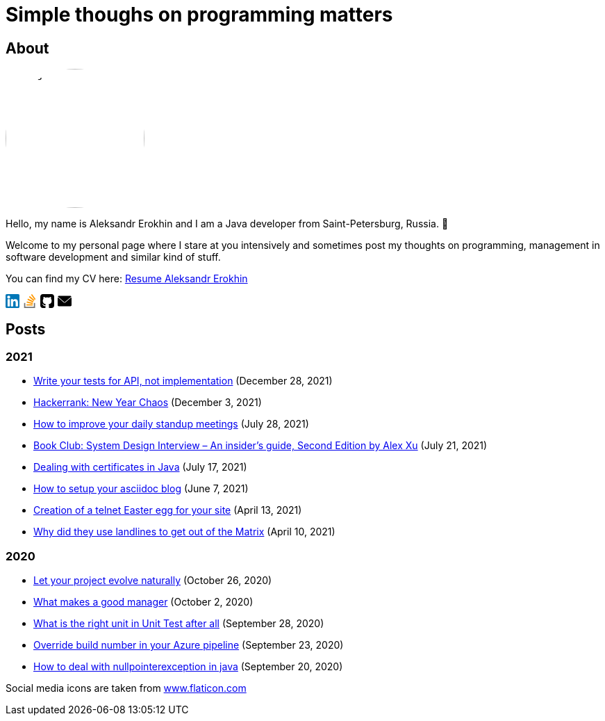 = Simple thoughs on programming matters
:stylesdir: stylesheets
:stylesheet: adoc-github.css
:imagedir: images
:favicon: {imagedir}/lightbulb.png

== About

++++
<style>
img {
  border-radius: 50%;
}
</style>
++++

image::{imagedir}/about.jpg[aleks,200,align="center"]

Hello, my name is Aleksandr Erokhin and I am a Java developer from Saint-Petersburg, Russia. 👋

Welcome to my personal page where I stare at you intensively and sometimes post my thoughts on programming, management in software development and similar kind of stuff.

You can find my CV here: link:{imagedir}/Resume-Aleksandr-Erokhin.pdf[Resume Aleksandr Erokhin]

+++
<a href="https://www.linkedin.com/in/aleksandr-erokhin/">
  <div style="width: 20px; float: left; margin-right: 5px">
    <svg version="1.1" id="Layer_1" xmlns="http://www.w3.org/2000/svg" xmlns:xlink="http://www.w3.org/1999/xlink" x="0px" y="0px" viewBox="0 0 382 382" style="enable-background:new 0 0 382 382;" xml:space="preserve">
      <path style="fill:#0077B7;" d="M347.445,0H34.555C15.471,0,0,15.471,0,34.555v312.889C0,366.529,15.471,382,34.555,382h312.889  C366.529,382,382,366.529,382,347.444V34.555C382,15.471,366.529,0,347.445,0z M118.207,329.844c0,5.554-4.502,10.056-10.056,10.056  H65.345c-5.554,0-10.056-4.502-10.056-10.056V150.403c0-5.554,4.502-10.056,10.056-10.056h42.806  c5.554,0,10.056,4.502,10.056,10.056V329.844z M86.748,123.432c-22.459,0-40.666-18.207-40.666-40.666S64.289,42.1,86.748,42.1  s40.666,18.207,40.666,40.666S109.208,123.432,86.748,123.432z M341.91,330.654c0,5.106-4.14,9.246-9.246,9.246H286.73  c-5.106,0-9.246-4.14-9.246-9.246v-84.168c0-12.556,3.683-55.021-32.813-55.021c-28.309,0-34.051,29.066-35.204,42.11v97.079  c0,5.106-4.139,9.246-9.246,9.246h-44.426c-5.106,0-9.246-4.14-9.246-9.246V149.593c0-5.106,4.14-9.246,9.246-9.246h44.426  c5.106,0,9.246,4.14,9.246,9.246v15.655c10.497-15.753,26.097-27.912,59.312-27.912c73.552,0,73.131,68.716,73.131,106.472  L341.91,330.654L341.91,330.654z"/>
    </svg>
  </div>
</a>
<a href="https://stackoverflow.com/users/4745608/aleksandr-erokhin">
  <div style="width: 20px; float: left; margin-right: 5px">
    <svg enable-background="new 0 0 24 24" viewBox="0 0 24 24" xmlns="http://www.w3.org/2000/svg"><g fill="#ff9800"><path d="m6.444 14.839 10.338 2.196.433-2.089-10.338-2.212z"/><path d="m6.215 17.571h10.566v2.127h-10.566z"/><path d="m7.8 9.831 9.572 4.526.887-1.944-9.577-4.538z"/><path d="m17.373 14.358-.001-.001-.001.001z"/></g><path d="m2 15.429v8.571h18.992v-8.571h-2.113v6.428h-14.766v-6.428z" fill="#757575"/><path d="m10.453 5.063 8.109 6.873 1.346-1.65-8.109-6.873z" fill="#ff9800"/><path d="m22 8.587-6.302-8.587-1.691 1.286 6.302 8.587z" fill="#ff9800"/></svg>
  </div>
</a>
<a href="https://github.com/commandercool">
  <div style="width: 20px; float: left; margin-right: 5px">
    <svg version="1.1" id="Capa_1" xmlns="http://www.w3.org/2000/svg" xmlns:xlink="http://www.w3.org/1999/xlink" x="0px" y="0px" viewBox="0 0 438.536 438.536" style="enable-background:new 0 0 438.536 438.536;" xml:space="preserve">
      <g>
        <g>
          <path d="M158.173,352.599c-3.049,0.568-4.381,1.999-3.999,4.281c0.38,2.283,2.093,3.046,5.138,2.283    c3.049-0.76,4.38-2.095,3.997-3.997C162.931,353.074,161.218,352.216,158.173,352.599z"/>
          <path d="M141.898,354.885c-3.046,0-4.568,1.041-4.568,3.139c0,2.474,1.619,3.518,4.853,3.138c3.046,0,4.57-1.047,4.57-3.138    C146.753,355.553,145.134,354.502,141.898,354.885z"/>
          <path d="M119.629,354.022c-0.76,2.095,0.478,3.519,3.711,4.284c2.855,1.137,4.664,0.568,5.424-1.714    c0.572-2.091-0.666-3.61-3.711-4.568C122.197,351.265,120.39,351.922,119.629,354.022z"/>
          <path d="M414.41,24.123C398.326,8.042,378.964,0,356.309,0H82.225C59.577,0,40.208,8.042,24.123,24.123    C8.042,40.207,0,59.576,0,82.225v274.088c0,22.65,8.042,42.017,24.123,58.098c16.084,16.084,35.454,24.126,58.102,24.126h63.953    c4.184,0,7.327-0.144,9.42-0.424c2.092-0.288,4.184-1.526,6.279-3.717c2.096-2.187,3.14-5.376,3.14-9.562    c0-0.568-0.05-7.046-0.144-19.417c-0.097-12.375-0.144-22.176-0.144-29.41l-6.567,1.143c-4.187,0.76-9.469,1.095-15.846,0.999    c-6.374-0.096-12.99-0.76-19.841-1.998c-6.855-1.239-13.229-4.093-19.13-8.562c-5.898-4.477-10.085-10.328-12.56-17.559    l-2.856-6.571c-1.903-4.373-4.899-9.229-8.992-14.554c-4.093-5.332-8.232-8.949-12.419-10.852l-1.999-1.428    c-1.331-0.951-2.568-2.098-3.711-3.429c-1.141-1.335-1.997-2.669-2.568-3.997c-0.571-1.335-0.097-2.43,1.427-3.289    c1.524-0.855,4.281-1.279,8.28-1.279l5.708,0.855c3.808,0.76,8.516,3.042,14.134,6.851c5.614,3.806,10.229,8.754,13.846,14.843    c4.38,7.806,9.657,13.75,15.846,17.843c6.184,4.097,12.419,6.143,18.699,6.143s11.704-0.476,16.274-1.424    c4.565-0.954,8.848-2.385,12.847-4.288c1.713-12.751,6.377-22.559,13.988-29.41c-10.848-1.143-20.602-2.854-29.265-5.14    c-8.658-2.286-17.605-5.995-26.835-11.136c-9.234-5.14-16.894-11.512-22.985-19.13c-6.09-7.618-11.088-17.61-14.987-29.978    c-3.901-12.375-5.852-26.652-5.852-42.829c0-23.029,7.521-42.637,22.557-58.814c-7.044-17.32-6.379-36.732,1.997-58.242    c5.52-1.714,13.706-0.428,24.554,3.855c10.85,4.286,18.794,7.951,23.84,10.992c5.046,3.042,9.089,5.614,12.135,7.71    c17.705-4.949,35.976-7.423,54.818-7.423c18.841,0,37.115,2.474,54.821,7.423l10.849-6.852c7.426-4.57,16.18-8.757,26.269-12.562    c10.088-3.806,17.795-4.854,23.127-3.14c8.562,21.51,9.328,40.922,2.279,58.241c15.036,16.179,22.559,35.786,22.559,58.815    c0,16.18-1.951,30.505-5.852,42.969c-3.898,12.467-8.939,22.463-15.13,29.981c-6.184,7.519-13.894,13.843-23.124,18.986    c-9.232,5.137-18.178,8.853-26.84,11.132c-8.661,2.286-18.414,4.004-29.263,5.147c9.891,8.562,14.839,22.072,14.839,40.538v68.238    c0,3.237,0.472,5.852,1.424,7.851c0.958,1.998,2.478,3.374,4.571,4.141c2.102,0.76,3.949,1.235,5.571,1.424    c1.622,0.191,3.949,0.287,6.995,0.287h63.953c22.648,0,42.018-8.042,58.095-24.126c16.084-16.084,24.126-35.454,24.126-58.102    V82.225C438.533,59.576,430.491,40.204,414.41,24.123z"/>
          <path d="M86.793,319.195c-1.331,0.948-1.141,2.471,0.572,4.565c1.906,1.902,3.427,2.189,4.57,0.855    c1.331-0.948,1.141-2.471-0.575-4.569C89.458,318.336,87.936,318.049,86.793,319.195z"/>
          <path d="M77.374,312.057c-0.57,1.335,0.096,2.478,1.999,3.426c1.521,0.955,2.762,0.767,3.711-0.568    c0.57-1.335-0.096-2.478-1.999-3.433C79.182,310.91,77.945,311.102,77.374,312.057z"/>
          <path d="M95.646,330.331c-1.715,0.948-1.715,2.666,0,5.137c1.713,2.478,3.328,3.142,4.853,1.998c1.714-1.334,1.714-3.142,0-5.427    C98.978,329.571,97.359,328.993,95.646,330.331z"/>
          <path d="M105.641,343.174c-1.714,1.526-1.336,3.327,1.142,5.428c2.281,2.279,4.185,2.566,5.708,0.849    c1.524-1.519,1.143-3.326-1.142-5.42C109.068,341.751,107.164,341.463,105.641,343.174z"/>
        </g>
      </g>
    </svg>
  </div>
</a>
<a href="mailto: erohin_a_v@mail.ru"
  <div style="width: 20px; float: left; margin-right: 5px">
    <svg version="1.1" id="Layer_1" xmlns="http://www.w3.org/2000/svg" xmlns:xlink="http://www.w3.org/1999/xlink" x="0px" y="0px" viewBox="0 0 512 512" style="enable-background:new 0 0 512 512;" xml:space="preserve">
      <g>
        <g>
          <g>
            <path d="M10.688,95.156C80.958,154.667,204.26,259.365,240.5,292.01c4.865,4.406,10.083,6.646,15.5,6.646     c5.406,0,10.615-2.219,15.469-6.604c36.271-32.677,159.573-137.385,229.844-196.896c4.375-3.698,5.042-10.198,1.5-14.719     C494.625,69.99,482.417,64,469.333,64H42.667c-13.083,0-25.292,5.99-33.479,16.438C5.646,84.958,6.313,91.458,10.688,95.156z"/>
            <path d="M505.813,127.406c-3.781-1.76-8.229-1.146-11.375,1.542C416.51,195.01,317.052,279.688,285.76,307.885     c-17.563,15.854-41.938,15.854-59.542-0.021c-33.354-30.052-145.042-125-208.656-178.917c-3.167-2.688-7.625-3.281-11.375-1.542     C2.417,129.156,0,132.927,0,137.083v268.25C0,428.865,19.135,448,42.667,448h426.667C492.865,448,512,428.865,512,405.333     v-268.25C512,132.927,509.583,129.146,505.813,127.406z"/>
          </g>
        </g>
      </g>
      </svg>
  </div>
</a>
<div style="clear: both" />
+++

== Posts

=== 2021
- link:posts/write-tests-for-api.html[Write your tests for API, not implementation] (December 28, 2021)
- link:posts/hackerrank-new-year-chaos.html[Hackerrank: New Year Chaos] (December 3, 2021)
- link:posts/how-to-improve-your-daily.html[How to improve your daily standup meetings] (July 28, 2021)
- link:posts/honest-review-system-design-interview-insiders-second.html[Book Club: System Design Interview – An insider's guide, Second Edition by Alex Xu] (July 21, 2021)
- link:posts/debug-certificates-with-java.html[Dealing with certificates in Java] (July 17, 2021)
- link:posts/how-setup-your-asciidoc-blog.html[How to setup your asciidoc blog] (June 7, 2021)
- link:posts/creation-of-a-telnet-easter-egg-for-your-site.html[Creation of a telnet Easter egg for your site] (April 13, 2021)
- link:posts/why-did-they-use-landlines-to-get-out-of-the-matrix.html[Why did they use landlines to get out of the Matrix] (April 10, 2021)

=== 2020
- link:posts/let-your-project-evolve-naturally.html[Let your project evolve naturally] (October 26, 2020)
- link:posts/what-makes-a-good-manager.html[What makes a good manager] (October 2, 2020)
- link:posts/what-is-the-right-unit-in-unit-test-after-all.html[What is the right unit in Unit Test after all] (September 28, 2020)
- link:posts/override-build-number-in-your-azure-pipeline.html[Override build number in your Azure pipeline] (September 23, 2020)
- link:posts/how-to-deal-with-nullpointerexception-in-java.html[How to deal with nullpointerexception in java] (September 20, 2020)

+++
<div>Social media icons are taken from <a href="https://www.flaticon.com/" title="Flaticon">www.flaticon.com</a></div>
+++